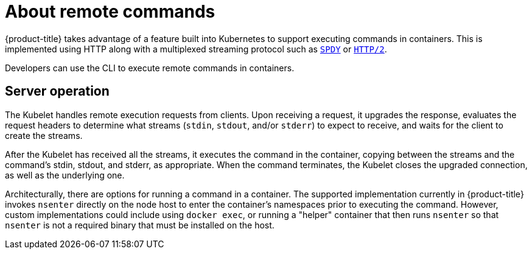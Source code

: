 // Module included in the following assemblies:
//
// * architecture/networking.adoc

[id='remote-commands-{context}']
= About remote commands

{product-title} takes advantage of a feature built into Kubernetes to support
executing commands in containers. This is implemented using HTTP along with a
multiplexed streaming protocol such as link:http://www.chromium.org/spdy[`SPDY`]
or link:https://http2.github.io/[`HTTP/2`].

Developers can use the CLI
to execute remote commands in containers.

[id='remote-commands-server-operation-{context}']
== Server operation
The Kubelet handles remote execution requests from clients. Upon receiving a
request, it upgrades the response, evaluates the request headers to determine
what streams (`stdin`, `stdout`, and/or `stderr`) to expect to receive, and waits
for the client to create the streams.

After the Kubelet has received all the streams, it executes the command in the
container, copying between the streams and the command's stdin, stdout, and
stderr, as appropriate. When the command terminates, the Kubelet closes the
upgraded connection, as well as the underlying one.

Architecturally, there are options for running a command in a container. The
supported implementation currently in {product-title} invokes `nsenter` directly
on the node host to enter the container's namespaces prior to executing the
command. However, custom implementations could include using `docker exec`, or
running a "helper" container that then runs `nsenter` so that `nsenter` is not a
required binary that must be installed on the host.